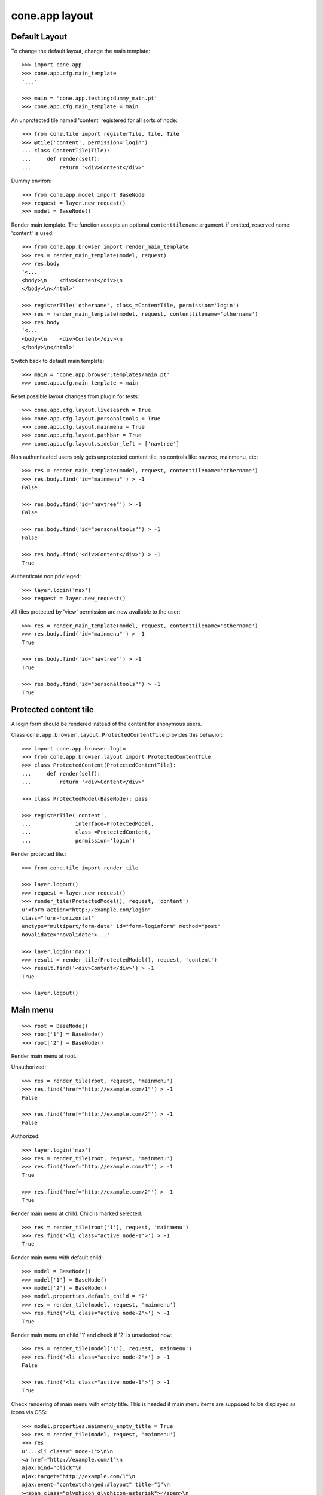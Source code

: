 cone.app layout
===============


Default Layout
--------------

To change the default layout, change the main template::

    >>> import cone.app
    >>> cone.app.cfg.main_template
    '...'

    >>> main = 'cone.app.testing:dummy_main.pt'
    >>> cone.app.cfg.main_template = main

An unprotected tile named 'content' registered for all sorts of node::

    >>> from cone.tile import registerTile, tile, Tile
    >>> @tile('content', permission='login')
    ... class ContentTile(Tile):
    ...     def render(self):
    ...         return '<div>Content</div>'

Dummy environ::

    >>> from cone.app.model import BaseNode
    >>> request = layer.new_request()
    >>> model = BaseNode()

Render main template. The function accepts an optional ``contenttilename``
argument. if omitted, reserved name 'content' is used::

    >>> from cone.app.browser import render_main_template
    >>> res = render_main_template(model, request)
    >>> res.body
    '<...
    <body>\n    <div>Content</div>\n  
    </body>\n</html>'

    >>> registerTile('othername', class_=ContentTile, permission='login')
    >>> res = render_main_template(model, request, contenttilename='othername')
    >>> res.body
    '<...
    <body>\n    <div>Content</div>\n  
    </body>\n</html>'

Switch back to default main template::

    >>> main = 'cone.app.browser:templates/main.pt'
    >>> cone.app.cfg.main_template = main

Reset possible layout changes from plugin for tests::

    >>> cone.app.cfg.layout.livesearch = True
    >>> cone.app.cfg.layout.personaltools = True
    >>> cone.app.cfg.layout.mainmenu = True
    >>> cone.app.cfg.layout.pathbar = True
    >>> cone.app.cfg.layout.sidebar_left = ['navtree']

Non authenticated users only gets unprotected content tile, no controls like
navtree, mainmenu, etc::

    >>> res = render_main_template(model, request, contenttilename='othername')
    >>> res.body.find('id="mainmenu"') > -1
    False

    >>> res.body.find('id="navtree"') > -1
    False

    >>> res.body.find('id="personaltools"') > -1
    False

    >>> res.body.find('<div>Content</div>') > -1
    True

Authenticate non privileged::

    >>> layer.login('max')
    >>> request = layer.new_request()

All tiles protected by 'view' permission are now available to the user::

    >>> res = render_main_template(model, request, contenttilename='othername')
    >>> res.body.find('id="mainmenu"') > -1
    True

    >>> res.body.find('id="navtree"') > -1
    True

    >>> res.body.find('id="personaltools"') > -1
    True


Protected content tile
----------------------

A login form should be rendered instead of the content for anonymous users.

Class ``cone.app.browser.layout.ProtectedContentTile`` provides this behavior::

    >>> import cone.app.browser.login
    >>> from cone.app.browser.layout import ProtectedContentTile
    >>> class ProtectedContent(ProtectedContentTile):
    ...     def render(self):
    ...         return '<div>Content</div>'

    >>> class ProtectedModel(BaseNode): pass

    >>> registerTile('content',
    ...              interface=ProtectedModel,
    ...              class_=ProtectedContent,
    ...              permission='login')

Render protected tile.::

    >>> from cone.tile import render_tile

    >>> layer.logout()
    >>> request = layer.new_request()
    >>> render_tile(ProtectedModel(), request, 'content')
    u'<form action="http://example.com/login" 
    class="form-horizontal" 
    enctype="multipart/form-data" id="form-loginform" method="post" 
    novalidate="novalidate">...'

    >>> layer.login('max')
    >>> result = render_tile(ProtectedModel(), request, 'content')
    >>> result.find('<div>Content</div>') > -1
    True

    >>> layer.logout()


Main menu
---------

::

    >>> root = BaseNode()
    >>> root['1'] = BaseNode()
    >>> root['2'] = BaseNode()

Render main menu at root.

Unauthorized::

    >>> res = render_tile(root, request, 'mainmenu')
    >>> res.find('href="http://example.com/1"') > -1
    False

    >>> res.find('href="http://example.com/2"') > -1
    False

Authorized::

    >>> layer.login('max')
    >>> res = render_tile(root, request, 'mainmenu')
    >>> res.find('href="http://example.com/1"') > -1
    True

    >>> res.find('href="http://example.com/2"') > -1
    True

Render main menu at child. Child is marked selected::

    >>> res = render_tile(root['1'], request, 'mainmenu')
    >>> res.find('<li class="active node-1">') > -1
    True

Render main menu with default child::

    >>> model = BaseNode()
    >>> model['1'] = BaseNode()
    >>> model['2'] = BaseNode()
    >>> model.properties.default_child = '2'
    >>> res = render_tile(model, request, 'mainmenu')
    >>> res.find('<li class="active node-2">') > -1
    True

Render main menu on child '1' and check if '2' is unselected now::

    >>> res = render_tile(model['1'], request, 'mainmenu')
    >>> res.find('<li class="active node-2">') > -1
    False

    >>> res.find('<li class="active node-1">') > -1
    True

Check rendering of main menu with empty title. This is needed if main menu
items are supposed to be displayed as icons via CSS::

    >>> model.properties.mainmenu_empty_title = True
    >>> res = render_tile(model, request, 'mainmenu')
    >>> res
    u'...<li class=" node-1">\n\n        
    <a href="http://example.com/1"\n           
    ajax:bind="click"\n           
    ajax:target="http://example.com/1"\n           
    ajax:event="contextchanged:#layout" title="1"\n          
    ><span class="glyphicon glyphicon-asterisk"></span>\n          
    <span></span></a>\n\n      
    </li>\n\n    \n\n      
    <li class="active node-2">\n\n        
    <a href="http://example.com/2"\n           
    ajax:bind="click"\n           
    ajax:target="http://example.com/2"\n           
    ajax:event="contextchanged:#layout" title="2"\n          
    ><span class="glyphicon glyphicon-asterisk"></span>\n          
    <span></span></a>\n\n      
    </li>...'

Child nodes which do not grant permission 'view' are skipped::

    >>> from cone.app.security import DEFAULT_SETTINGS_ACL
    >>> class InvisibleNode(BaseNode):
    ...     __acl__ =  DEFAULT_SETTINGS_ACL

    >>> model['3'] = InvisibleNode()
    >>> res = render_tile(model, request, 'mainmenu')
    >>> res.find('<li class=" node-3">') > -1
    False

    >>> layer.login('manager')
    >>> request = layer.current_request

    >>> res = render_tile(model, request, 'mainmenu')
    >>> res.find('<li class=" node-3">') > -1
    True

    >>> layer.logout()


Navtree
-------

Test navigation tree tile.

Unauthorized::

    >>> request = layer.new_request()
    >>> res = render_tile(root, request, 'navtree')
    >>> res.find('id="navtree"') != -1
    False

Empty navtree, no items are marked to be displayed::

    >>> layer.login('max')
    >>> res = render_tile(root, request, 'navtree')
    >>> res.find('id="navtree"') != -1
    True

    >>> res.find('ajax:bind="contextchanged"') != -1
    True

    >>> res.find('ajax:action="navtree:#navtree:replace"') != -1
    True

    >>> res.find('class="contextsensitiv"') != -1
    True

Node's which are in navtree::

    >>> root = BaseNode()
    >>> root.properties.in_navtree = True
    >>> root['1'] = BaseNode()
    >>> root['1']['11'] = BaseNode()
    >>> root['1']['11'].properties.in_navtree = True
    >>> root['1'].properties.in_navtree = True
    >>> root['2'] = BaseNode()
    >>> root['2'].properties.in_navtree = True

``in_navtree`` is read from ``node.properties`` and defines display UI contract
with the navtree tile::

    >>> res = render_tile(root, request, 'navtree')
    >>> res.find('href="http://example.com/1"') > -1
    True

Render navtree on ``root['1']``, must be selected::

    >>> res = render_tile(root['1'], request, 'navtree')
    >>> res
    u'...<li class="active navtreelevel_1">\n\n      
    <a href="http://example.com/1"\n         
    ajax:bind="click"\n         
    ajax:target="http://example.com/1"\n         
    ajax:event="contextchanged:.contextsensitiv\n                     
    contextchanged:#content">\n        
    <i class="glyphicon glyphicon-asterisk" alt="..."></i>\n        1\n      
    </a>...'

Child nodes which do not grant permission 'view' are skipped::

    >>> class InvisibleNavNode(BaseNode):
    ...     __acl__ =  DEFAULT_SETTINGS_ACL

    >>> root['3'] = InvisibleNavNode()
    >>> root['3'].properties.in_navtree = True
    >>> res = render_tile(root, request, 'navtree')
    >>> res.find('href="http://example.com/3"') > -1
    False

    >>> layer.login('manager')
    >>> res = render_tile(root, request, 'navtree')
    >>> res.find('href="http://example.com/3"') > -1
    True

Default child behavior of navtree. Default children objects are displayed in 
navtree.::

    >>> root.properties.default_child = '1'
    >>> res = render_tile(root, request, 'navtree')
    >>> res
    u'...<li class="active navtreelevel_1">\n\n      
    <a href="http://example.com/1"\n         
    ajax:bind="click"\n         
    ajax:target="http://example.com/1"\n         
    ajax:event="contextchanged:.contextsensitiv\n                     
    contextchanged:#content">\n        
    <i class="glyphicon glyphicon-asterisk" alt="..."></i>\n        1\n      
    </a>...'

    >>> res = render_tile(root['1'], request, 'navtree')
    >>> res
    u'...<li class="active navtreelevel_1">\n\n      
    <a href="http://example.com/1"\n         
    ajax:bind="click"\n         
    ajax:target="http://example.com/1"\n         
    ajax:event="contextchanged:.contextsensitiv\n                     
    contextchanged:#content">\n        
    <i class="glyphicon glyphicon-asterisk" alt="..."></i>\n        1\n      
    </a>...'

If default child should not be displayed it navtree,
``node.properties.hide_if_default`` must be set to 'True'::

    >>> root['1'].properties.hide_if_default = True

In this case, also children context gets switched. Instead of remaining non
default children, children of default node are displayed.::

    >>> res = render_tile(root, request, 'navtree')
    >>> res.find('href="http://example.com/1"') > -1
    False

    >>> res.find('href="http://example.com/2"') > -1
    False

    >>> res.find('href="http://example.com/1/11"') > -1
    True

Check whether children subrendering works on nodes which have set
``hide_if_default``::

    >>> root['1']['11']['a'] = BaseNode()
    >>> root['1']['11']['a'].properties.in_navtree = True
    >>> root['1']['11']['a']['aa'] = BaseNode()
    >>> root['1']['11']['a']['aa'].properties.in_navtree = True
    >>> root['1']['11']['b'] = BaseNode()
    >>> root['1']['11']['b'].properties.in_navtree = True
    >>> root.printtree()
    <class 'cone.app.model.BaseNode'>: None
      <class 'cone.app.model.BaseNode'>: 1
        <class 'cone.app.model.BaseNode'>: 11
          <class 'cone.app.model.BaseNode'>: a
            <class 'cone.app.model.BaseNode'>: aa
          <class 'cone.app.model.BaseNode'>: b
      <class 'cone.app.model.BaseNode'>: 2
      <class 'InvisibleNavNode'>: 3

    >>> res = render_tile(root['1']['11'], request, 'navtree')
    >>> res.find('href="http://example.com/1/11/a"') > -1
    True

    >>> res.find('href="http://example.com/1/11/b"') > -1
    True

    >>> res = render_tile(root['1']['11']['a'], request, 'navtree')

    >>> res.find('href="http://example.com/1/11/a/aa"') > -1
    True

    >>> res = render_tile(root['1']['11']['a']['aa'], request, 'navtree')

    >>> res.find('href="http://example.com/1/11/a/aa"') > -1
    True

Render navtree on ``root['1']['11']``, check selected::

    >>> res = render_tile(root['1']['11'], request, 'navtree')
    >>> res
    u'...<li class="active navtreelevel_1">\n\n      
    <a href="http://example.com/1/11"\n         
    ajax:bind="click"\n         
    ajax:target="http://example.com/1/11"\n         
    ajax:event="contextchanged:.contextsensitiv\n                     
    contextchanged:#content">\n        
    <i class="glyphicon glyphicon-asterisk" alt="..."></i>\n        11\n      
    </a>...'

    >>> layer.logout()


Personal Tools
--------------

Unauthorized::

    >>> request = layer.new_request()
    >>> res = render_tile(root, request, 'personaltools')
    >>> res.find('id="personaltools"') != -1
    False

Authorized::

    >>> layer.login('max')
    >>> res = render_tile(root, request, 'personaltools')
    >>> res.find('id="personaltools"') != -1
    True

    >>> res.find('href="http://example.com/logout"') != -1
    True

    >>> layer.logout()


Pathbar
-------

Unauthorized::

    >>> request = layer.new_request()
    >>> res = render_tile(root, request, 'pathbar')
    >>> res.find('pathbaritem') != -1
    False

    >>> layer.login('max')
    >>> res = render_tile(root['1'], request, 'pathbar')
    >>> res.find('id="pathbar"') != -1
    True

Default child behavior of pathbar::

    >>> root = BaseNode()
    >>> root['1'] = BaseNode()
    >>> root['2'] = BaseNode()

    >>> res = render_tile(root, request, 'pathbar')
    >>> res.find('<strong>Home</strong>') > -1
    True

    >>> res = render_tile(root['1'], request, 'pathbar')
    >>> res.find('>Home</a>') > -1
    True

    >>> res.find('<strong>1</strong>') > -1
    True

    >>> res = render_tile(root['2'], request, 'pathbar')
    >>> res.find('>Home</a>') > -1
    True

    >>> res.find('<strong>2</strong>') > -1
    True

    >>> root.properties.default_child = '1'
    >>> res = render_tile(root['1'], request, 'pathbar')
    >>> res.find('<strong>Home</strong>') > -1
    True

    >>> res.find('<strong>1</strong>') > -1
    False

    >>> res = render_tile(root['2'], request, 'pathbar')
    >>> res.find('>Home</a>') > -1
    True

    >>> res.find('<strong>2</strong>') > -1
    True

    >>> root['1'].properties.default_child = '12'
    >>> root['1']['11'] = BaseNode()
    >>> root['1']['12'] = BaseNode()
    >>> res = render_tile(root['1']['11'], request, 'pathbar')
    >>> res.find('<strong>11</strong>') > -1
    True

    >>> res = render_tile(root['1']['12'], request, 'pathbar')
    >>> res.find('<strong>Home</strong>') > -1
    True

    >>> layer.logout()


Byline
------

Byline renders ``model.metadata.creator``, `model.metadata.created`` and
`model.metadata.modified``::

    >>> from datetime import datetime
    >>> dt = datetime(2011, 3, 14)
    >>> root.metadata.created = dt
    >>> root.metadata.modified = dt
    >>> root.metadata.creator = 'max'

Unauthenticated::

    >>> request = layer.new_request()
    >>> res = render_tile(root, request, 'byline')
    >>> res
    u''

Authenticated::

    >>> layer.login('max')
    >>> res = render_tile(root, request, 'byline')
    >>> print res
    <BLANKLINE>
      <p class="byline">
        <span>Created by</span>:
        <strong>max</strong>,
        <span>on</span>
        <strong>14.03.2011 00:00</strong>.
        <span>Last modified</span>:
        <strong>14.03.2011 00:00</strong>
      </p>
    <BLANKLINE>

    >>> layer.logout()


Test default root content tile
------------------------------

::
    >>> from cone.app.model import AppRoot
    >>> root = AppRoot()
    >>> layer.login('max')
    >>> res = render_tile(root, request, 'content')
    >>> print res
    <div>
        Default Root
    </div>

    >>> root.factories['1'] = BaseNode
    >>> root.properties.default_child = '1'
    >>> res = render_tile(root, request, 'content')
    >>> print res
    <div>Content</div>

    >>> layer.logout()
